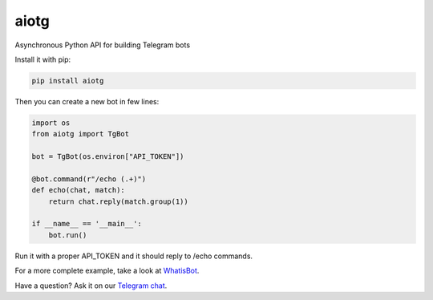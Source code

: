 aiotg
=====

.. image:: https://travis-ci.org/szastupov/aiotg.svg?branch=master
    :target: https://travis-ci.org/szastupov/aiotg

Asynchronous Python API for building Telegram bots

Install it with pip:

.. code:: sh

    pip install aiotg

Then you can create a new bot in few lines:

.. code:: python

    import os
    from aiotg import TgBot

    bot = TgBot(os.environ["API_TOKEN"])

    @bot.command(r"/echo (.+)")
    def echo(chat, match):
        return chat.reply(match.group(1))

    if __name__ == '__main__':
        bot.run()

Run it with a proper API\_TOKEN and it should reply to /echo commands.

For a more complete example, take a look at
`WhatisBot <https://github.com/szastupov/whatisbot/blob/master/main.py>`__.

Have a question? Ask it on our `Telegram chat <https://telegram.me/joinchat/ABwEXgGJsOukSVJDgVBeFg>`__.
